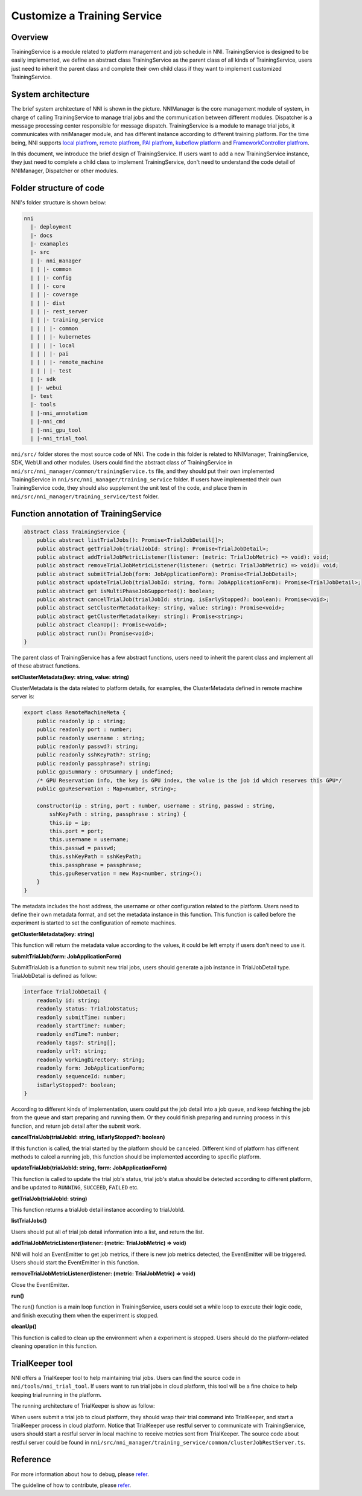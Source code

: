 Customize a Training Service
============================

Overview
--------

TrainingService is a module related to platform management and job schedule in NNI. TrainingService is designed to be easily implemented, we define an abstract class TrainingService as the parent class of all kinds of TrainingService, users just need to inherit the parent class and complete their own child class if they want to implement customized TrainingService.

System architecture
-------------------


.. image:: ../../../img/NNIDesign.jpg
   :target: ../../../img/NNIDesign.jpg
   :alt: 


The brief system architecture of NNI is shown in the picture. NNIManager is the core management module of system, in charge of calling TrainingService to manage trial jobs and the communication between different modules. Dispatcher is a message processing center responsible for message dispatch. TrainingService is a module to manage trial jobs, it communicates with nniManager module, and has different instance according to different training platform. For the time being, NNI supports `local platfrom <LocalMode.rst>`__\ , `remote platfrom <RemoteMachineMode.rst>`__\ , `PAI platfrom <PaiMode.rst>`__\ , `kubeflow platform <KubeflowMode.rst>`__ and `FrameworkController platfrom <FrameworkControllerMode.rst>`__.

In this document, we introduce the brief design of TrainingService. If users want to add a new TrainingService instance, they just need to complete a child class to implement TrainingService, don't need to understand the code detail of NNIManager, Dispatcher or other modules.

Folder structure of code
------------------------

NNI's folder structure is shown below:

.. code-block:: text

   nni
     |- deployment
     |- docs
     |- examaples
     |- src
     | |- nni_manager
     | | |- common
     | | |- config
     | | |- core
     | | |- coverage
     | | |- dist
     | | |- rest_server
     | | |- training_service
     | | | |- common
     | | | |- kubernetes
     | | | |- local
     | | | |- pai
     | | | |- remote_machine
     | | | |- test
     | |- sdk
     | |- webui
     |- test
     |- tools
     | |-nni_annotation
     | |-nni_cmd
     | |-nni_gpu_tool
     | |-nni_trial_tool

``nni/src/`` folder stores the most source code of NNI. The code in this folder is related to NNIManager, TrainingService, SDK, WebUI and other modules. Users could find the abstract class of TrainingService in ``nni/src/nni_manager/common/trainingService.ts`` file, and they should put their own implemented TrainingService in ``nni/src/nni_manager/training_service`` folder. If users have implemented their own TrainingService code, they should also supplement the unit test of the code, and place them in ``nni/src/nni_manager/training_service/test`` folder.

Function annotation of TrainingService
--------------------------------------

.. code-block:: typescript

   abstract class TrainingService {
       public abstract listTrialJobs(): Promise<TrialJobDetail[]>;
       public abstract getTrialJob(trialJobId: string): Promise<TrialJobDetail>;
       public abstract addTrialJobMetricListener(listener: (metric: TrialJobMetric) => void): void;
       public abstract removeTrialJobMetricListener(listener: (metric: TrialJobMetric) => void): void;
       public abstract submitTrialJob(form: JobApplicationForm): Promise<TrialJobDetail>;
       public abstract updateTrialJob(trialJobId: string, form: JobApplicationForm): Promise<TrialJobDetail>;
       public abstract get isMultiPhaseJobSupported(): boolean;
       public abstract cancelTrialJob(trialJobId: string, isEarlyStopped?: boolean): Promise<void>;
       public abstract setClusterMetadata(key: string, value: string): Promise<void>;
       public abstract getClusterMetadata(key: string): Promise<string>;
       public abstract cleanUp(): Promise<void>;
       public abstract run(): Promise<void>;
   }

The parent class of TrainingService has a few abstract functions, users need to inherit the parent class and implement all of these abstract functions.

**setClusterMetadata(key: string, value: string)**

ClusterMetadata is the data related to platform details, for examples, the ClusterMetadata defined in remote machine server is:

.. code-block:: typescript

   export class RemoteMachineMeta {
       public readonly ip : string;
       public readonly port : number;
       public readonly username : string;
       public readonly passwd?: string;
       public readonly sshKeyPath?: string;
       public readonly passphrase?: string;
       public gpuSummary : GPUSummary | undefined;
       /* GPU Reservation info, the key is GPU index, the value is the job id which reserves this GPU*/
       public gpuReservation : Map<number, string>;

       constructor(ip : string, port : number, username : string, passwd : string,
           sshKeyPath : string, passphrase : string) {
           this.ip = ip;
           this.port = port;
           this.username = username;
           this.passwd = passwd;
           this.sshKeyPath = sshKeyPath;
           this.passphrase = passphrase;
           this.gpuReservation = new Map<number, string>();
       }
   }

The metadata includes the host address, the username or other configuration related to the platform. Users need to define their own metadata format, and set the metadata instance in this function. This function is called before the experiment is started to set the configuration of remote machines.

**getClusterMetadata(key: string)**

This function will return the metadata value according to the values, it could be left empty if users don't need to use it.

**submitTrialJob(form: JobApplicationForm)**

SubmitTrialJob is a function to submit new trial jobs, users should generate a job instance in TrialJobDetail type. TrialJobDetail is defined as follow:

.. code-block:: typescript

   interface TrialJobDetail {
       readonly id: string;
       readonly status: TrialJobStatus;
       readonly submitTime: number;
       readonly startTime?: number;
       readonly endTime?: number;
       readonly tags?: string[];
       readonly url?: string;
       readonly workingDirectory: string;
       readonly form: JobApplicationForm;
       readonly sequenceId: number;
       isEarlyStopped?: boolean;
   }

According to different kinds of implementation, users could put the job detail into a job queue, and keep  fetching the job from the queue and start preparing and running them. Or they could finish preparing and running process in this function, and return job detail after the submit work.

**cancelTrialJob(trialJobId: string, isEarlyStopped?: boolean)**

If this function is called, the trial started by the platform should be canceled. Different kind of platform has diffenent methods to calcel a running job, this function should be implemented according to specific platform.

**updateTrialJob(trialJobId: string, form: JobApplicationForm)**

This function is called to update the trial job's status, trial job's status should be detected according to different platform, and be updated to ``RUNNING``\ , ``SUCCEED``\ , ``FAILED`` etc.

**getTrialJob(trialJobId: string)**

This function returns a trialJob detail instance according to trialJobId.

**listTrialJobs()**

Users should put all of trial job detail information into a list, and return the list.

**addTrialJobMetricListener(listener: (metric: TrialJobMetric) => void)**

NNI will hold an EventEmitter to get job metrics, if there is new job metrics detected, the EventEmitter will be triggered. Users should start the EventEmitter in this function.

**removeTrialJobMetricListener(listener: (metric: TrialJobMetric) => void)**

Close the EventEmitter.

**run()**

The run() function is a main loop function in TrainingService, users could set a while loop to execute their logic code, and finish executing them when the experiment is stopped.

**cleanUp()**

This function is called to clean up the environment when a experiment is stopped. Users should do the platform-related cleaning operation in this function.

TrialKeeper tool
----------------

NNI offers a TrialKeeper tool to help maintaining trial jobs. Users can find the source code in ``nni/tools/nni_trial_tool``. If users want to run trial jobs in cloud platform, this tool will be a fine choice to help keeping trial running in the platform.

The running architecture of TrialKeeper is show as follow:


.. image:: ../../../img/trialkeeper.jpg
   :target: ../../../img/trialkeeper.jpg
   :alt: 


When users submit a trial job to cloud platform, they should wrap their trial command into TrialKeeper, and start a TrialKeeper process in cloud platform. Notice that TrialKeeper use restful server to communicate with TrainingService, users should start a restful server in local machine to receive metrics sent from TrialKeeper. The source code about restful server could be found in ``nni/src/nni_manager/training_service/common/clusterJobRestServer.ts``.

Reference
---------

For more information about how to debug, please `refer <../Tutorial/HowToDebug.rst>`__.

The guideline of how to contribute, please `refer <../Tutorial/Contributing.rst>`__.
